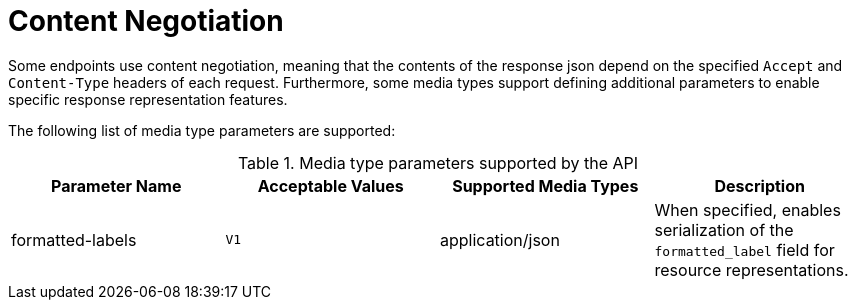 = Content Negotiation

Some endpoints use content negotiation, meaning that the contents of the response json depend on the specified `Accept` and `Content-Type` headers of each request.
Furthermore, some media types support defining additional parameters to enable specific response representation features.

The following list of media type parameters are supported:

.Media type parameters supported by the API
[options="header"]
|==================================================================================================================================================================
| Parameter Name   | Acceptable Values | Supported Media Types | Description
| formatted-labels | `V1`              | application/json      | When specified, enables serialization of the `formatted_label` field for resource representations.
|==================================================================================================================================================================
